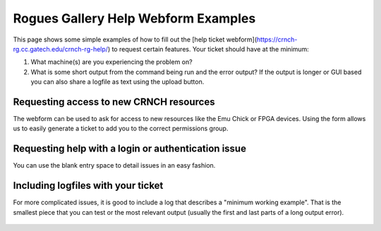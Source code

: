 ====================================
Rogues Gallery Help Webform Examples
====================================

This page shows some simple examples of how to fill out the [help ticket webform](https://crnch-rg.cc.gatech.edu/crnch-rg-help/) to request certain features. Your ticket should have at the minimum:

1. What machine(s) are you experiencing the problem on?
2. What is some short output from the command being run and the error output? If the output is longer or GUI based you can also share a logfile as text using the upload button. 

Requesting access to new CRNCH resources
----------------------------------------
The webform can be used to ask for access to new resources like the Emu Chick or FPGA devices. Using the form allows us to easily generate a ticket to add you to the correct permissions group. 

.. figure:: ../figures/general/help/crnch_rg_request_new_access_webform.png
  :alt: RG Webform Authentication
   
Requesting help with a login or authentication issue
----------------------------------------------------
You can use the blank entry space to detail issues in an easy fashion. 

.. figure:: ../figures/general/help/crnch_rg_help_request_auth_issue_webform.png
   :alt: RG Webform Authentication


Including logfiles with your ticket
-----------------------------------
For more complicated issues, it is good to include a log that describes a "minimum working example". That is the smallest piece that you can test or the most relevant output (usually the first and last parts of a long output error).

.. figure:: ../figures/general/help/crnch_rg_help_request_issue_with_log_webform.png
  :alt: RG Webform Authentication
